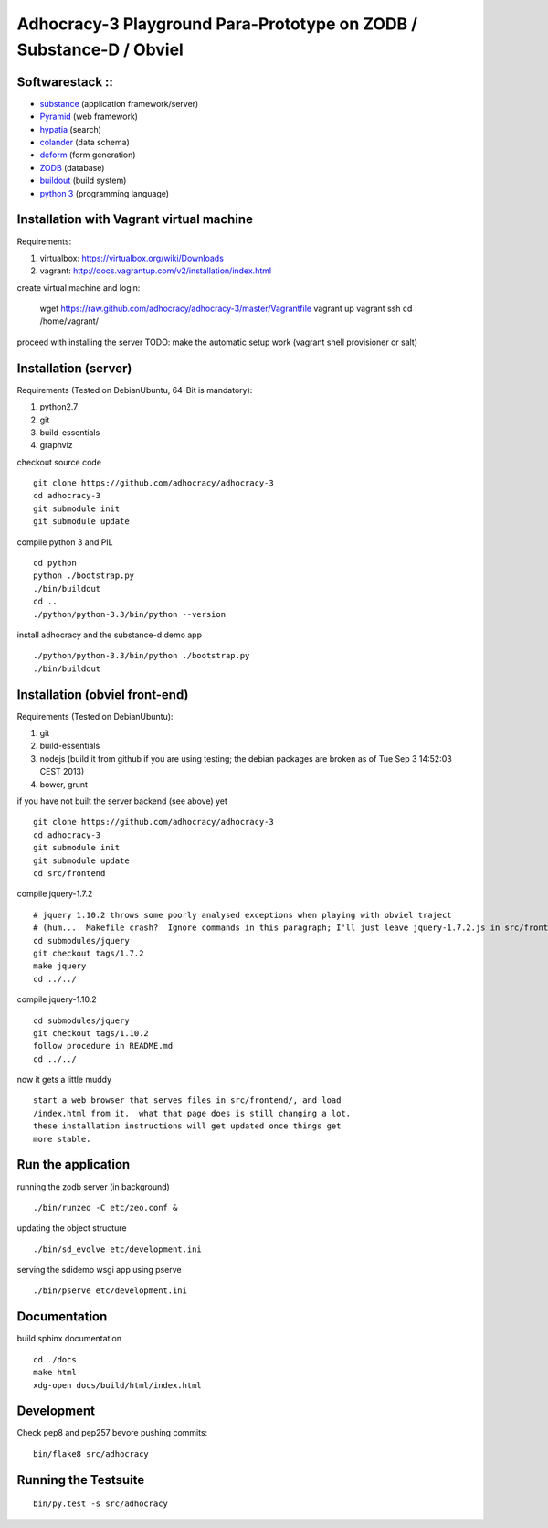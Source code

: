 
Adhocracy-3 Playground Para-Prototype on ZODB / Substance-D / Obviel
====================================================================

Softwarestack ::
----------------

- `substance <http://docs.pylonsproject.org/projects/substanced/en/latest>`_ (application framework/server)

- `Pyramid <http://pylonsproject.org>`_  (web framework)

- `hypatia <https://github.com/Pylons/hypatia>`_ (search)

- `colander <http://docs.pylonsproject.org/projects/colander/en/latest/>`_ (data schema)

- `deform <http://docs.pylonsproject.org/projects/deform/en/latest/>`_ (form generation)

- `ZODB <http://zodb.org>`_ (database)

- `buildout <http://www.buildout.org/en/latest/>`_ (build system)

- `python 3 <http://www.python.org>`_ (programming language)


Installation with Vagrant virtual machine
-----------------------------------------

Requirements:

1. virtualbox: https://virtualbox.org/wiki/Downloads
2. vagrant: http://docs.vagrantup.com/v2/installation/index.html

create virtual machine and login:

    wget https://raw.github.com/adhocracy/adhocracy-3/master/Vagrantfile
    vagrant up
    vagrant ssh
    cd /home/vagrant/

proceed with installing the server
TODO: make the automatic setup work (vagrant shell provisioner or salt)


Installation (server)
---------------------

Requirements (Tested on Debian\Ubuntu,  64-Bit is mandatory):

1. python2.7
2. git
3. build-essentials
4. graphviz

checkout source code ::

    git clone https://github.com/adhocracy/adhocracy-3
    cd adhocracy-3
    git submodule init
    git submodule update

compile python 3 and PIL ::

    cd python
    python ./bootstrap.py
    ./bin/buildout
    cd ..
    ./python/python-3.3/bin/python --version

install adhocracy and the substance-d demo app ::

    ./python/python-3.3/bin/python ./bootstrap.py
    ./bin/buildout

Installation (obviel front-end)
-------------------------------

Requirements (Tested on Debian\Ubuntu):

1. git
2. build-essentials
3. nodejs (build it from github if you are using testing; the debian packages are broken as of Tue Sep  3 14:52:03 CEST 2013)
4. bower, grunt

if you have not built the server backend (see above) yet ::

    git clone https://github.com/adhocracy/adhocracy-3
    cd adhocracy-3
    git submodule init
    git submodule update
    cd src/frontend

compile jquery-1.7.2 ::

    # jquery 1.10.2 throws some poorly analysed exceptions when playing with obviel traject
    # (hum...  Makefile crash?  Ignore commands in this paragraph; I'll just leave jquery-1.7.2.js in src/frontend/ for now.)
    cd submodules/jquery
    git checkout tags/1.7.2
    make jquery
    cd ../../

compile jquery-1.10.2 ::

    cd submodules/jquery
    git checkout tags/1.10.2
    follow procedure in README.md
    cd ../../

now it gets a little muddy ::

    start a web browser that serves files in src/frontend/, and load
    /index.html from it.  what that page does is still changing a lot.
    these installation instructions will get updated once things get
    more stable.

Run the application
-------------------

running the zodb server (in background) ::

    ./bin/runzeo -C etc/zeo.conf &

updating the object structure ::

    ./bin/sd_evolve etc/development.ini

serving the sdidemo wsgi app using pserve ::

    ./bin/pserve etc/development.ini


Documentation
-------------

build sphinx documentation ::

    cd ./docs
    make html
    xdg-open docs/build/html/index.html


Development
-----------

Check pep8 and pep257 bevore pushing commits::

    bin/flake8 src/adhocracy

Running the Testsuite
---------------------

::

    bin/py.test -s src/adhocracy
